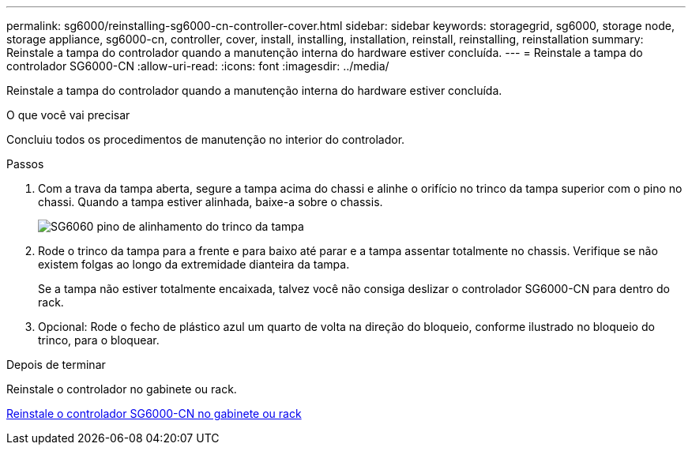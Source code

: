 ---
permalink: sg6000/reinstalling-sg6000-cn-controller-cover.html 
sidebar: sidebar 
keywords: storagegrid, sg6000, storage node, storage appliance, sg6000-cn, controller, cover, install, installing, installation, reinstall, reinstalling, reinstallation 
summary: Reinstale a tampa do controlador quando a manutenção interna do hardware estiver concluída. 
---
= Reinstale a tampa do controlador SG6000-CN
:allow-uri-read: 
:icons: font
:imagesdir: ../media/


[role="lead"]
Reinstale a tampa do controlador quando a manutenção interna do hardware estiver concluída.

.O que você vai precisar
Concluiu todos os procedimentos de manutenção no interior do controlador.

.Passos
. Com a trava da tampa aberta, segure a tampa acima do chassi e alinhe o orifício no trinco da tampa superior com o pino no chassi. Quando a tampa estiver alinhada, baixe-a sobre o chassis.
+
image::../media/sg6060_cover_latch_alignment_pin.jpg[SG6060 pino de alinhamento do trinco da tampa]

. Rode o trinco da tampa para a frente e para baixo até parar e a tampa assentar totalmente no chassis. Verifique se não existem folgas ao longo da extremidade dianteira da tampa.
+
Se a tampa não estiver totalmente encaixada, talvez você não consiga deslizar o controlador SG6000-CN para dentro do rack.

. Opcional: Rode o fecho de plástico azul um quarto de volta na direção do bloqueio, conforme ilustrado no bloqueio do trinco, para o bloquear.


.Depois de terminar
Reinstale o controlador no gabinete ou rack.

xref:reinstalling-sg6000-cn-controller-into-cabinet-or-rack.adoc[Reinstale o controlador SG6000-CN no gabinete ou rack]
